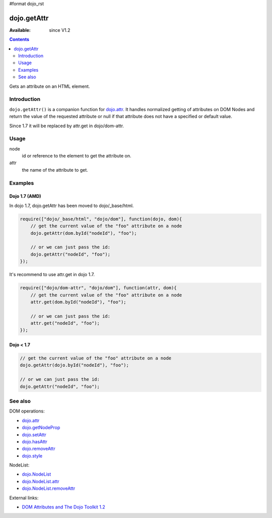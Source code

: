 #format dojo_rst

dojo.getAttr
============

:Available: since V1.2

.. contents::
   :depth: 2

Gets an attribute on an HTML element.


============
Introduction
============

``dojo.getAttr()`` is a companion function for `dojo.attr <dojo/attr>`_. It handles normalized getting of attributes on DOM Nodes and return the value of the requested attribute or null if that attribute does not have a specified or default value.

Since 1.7 it will be replaced by attr.get in dojo/dom-attr.


=====
Usage
=====

.. code-block :: javascript
 :linenos:

  dojo.getAttr(node, attr);

node
  id or reference to the element to get the attribute on.

attr
  the name of the attribute to get.


========
Examples
========

Dojo 1.7 (AMD)
--------------
In dojo 1.7, dojo.getAttr has been moved to dojo/_base/html.

.. code-block :: javascript

  require(["dojo/_base/html", "dojo/dom"], function(dojo, dom){   
      // get the current value of the "foo" attribute on a node
      dojo.getAttr(dom.byId("nodeId"), "foo");

      // or we can just pass the id:
      dojo.getAttr("nodeId", "foo");
  });

It's recommend to use attr.get in dojo 1.7.

.. code-block :: javascript

  require(["dojo/dom-attr", "dojo/dom"], function(attr, dom){   
      // get the current value of the "foo" attribute on a node
      attr.get(dom.byId("nodeId"), "foo");

      // or we can just pass the id:
      attr.get("nodeId", "foo");
  });

Dojo < 1.7
----------

.. code-block :: javascript

    // get the current value of the "foo" attribute on a node
    dojo.getAttr(dojo.byId("nodeId"), "foo");

    // or we can just pass the id:
    dojo.getAttr("nodeId", "foo");

========
See also
========

DOM operations:

* `dojo.attr <dojo/attr>`_
* `dojo.getNodeProp <dojo/getNodeProp>`_
* `dojo.setAttr <dojo/setAttr>`_
* `dojo.hasAttr <dojo/hasAttr>`_
* `dojo.removeAttr <dojo/removeAttr>`_
* `dojo.style <dojo/style>`_

NodeList:

* `dojo.NodeList <dojo/NodeList>`_
* `dojo.NodeList.attr <dojo/NodeList/attr>`_
* `dojo.NodeList.removeAttr <dojo/NodeList/removeAttr>`_

External links:

* `DOM Attributes and The Dojo Toolkit 1.2 <http://www.sitepen.com/blog/2008/10/23/dom-attributes-and-the-dojo-toolkit-12/>`_
